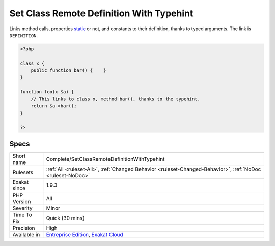 .. _complete-setclassremotedefinitionwithtypehint:

.. _set-class-remote-definition-with-typehint:

Set Class Remote Definition With Typehint
+++++++++++++++++++++++++++++++++++++++++

.. meta::
	:description:
		Set Class Remote Definition With Typehint: Links method calls, properties static or not, and constants to their definition, thanks to typed arguments.
	:twitter:card: summary_large_image
	:twitter:site: @exakat
	:twitter:title: Set Class Remote Definition With Typehint
	:twitter:description: Set Class Remote Definition With Typehint: Links method calls, properties static or not, and constants to their definition, thanks to typed arguments
	:twitter:creator: @exakat
	:twitter:image:src: https://www.exakat.io/wp-content/uploads/2020/06/logo-exakat.png
	:og:image: https://www.exakat.io/wp-content/uploads/2020/06/logo-exakat.png
	:og:title: Set Class Remote Definition With Typehint
	:og:type: article
	:og:description: Links method calls, properties static or not, and constants to their definition, thanks to typed arguments
	:og:url: https://php-tips.readthedocs.io/en/latest/tips/Complete/SetClassRemoteDefinitionWithTypehint.html
	:og:locale: en
Links method calls, properties `static <https://www.php.net/manual/en/language.oop5.static.php>`_ or not, and constants to their definition, thanks to typed arguments. The link is ``DEFINITION``.

.. code-block:: php
   
   <?php
   
   class x {
       public function bar() {    }
   }
   
   function foo(x $a) {
       // This links to class x, method bar(), thanks to the typehint.
       return $a->bar();
   }
   
   ?>

Specs
_____

+--------------+-------------------------------------------------------------------------------------------------------------------------+
| Short name   | Complete/SetClassRemoteDefinitionWithTypehint                                                                           |
+--------------+-------------------------------------------------------------------------------------------------------------------------+
| Rulesets     | :ref:`All <ruleset-All>`, :ref:`Changed Behavior <ruleset-Changed-Behavior>`, :ref:`NoDoc <ruleset-NoDoc>`              |
+--------------+-------------------------------------------------------------------------------------------------------------------------+
| Exakat since | 1.9.3                                                                                                                   |
+--------------+-------------------------------------------------------------------------------------------------------------------------+
| PHP Version  | All                                                                                                                     |
+--------------+-------------------------------------------------------------------------------------------------------------------------+
| Severity     | Minor                                                                                                                   |
+--------------+-------------------------------------------------------------------------------------------------------------------------+
| Time To Fix  | Quick (30 mins)                                                                                                         |
+--------------+-------------------------------------------------------------------------------------------------------------------------+
| Precision    | High                                                                                                                    |
+--------------+-------------------------------------------------------------------------------------------------------------------------+
| Available in | `Entreprise Edition <https://www.exakat.io/entreprise-edition>`_, `Exakat Cloud <https://www.exakat.io/exakat-cloud/>`_ |
+--------------+-------------------------------------------------------------------------------------------------------------------------+


